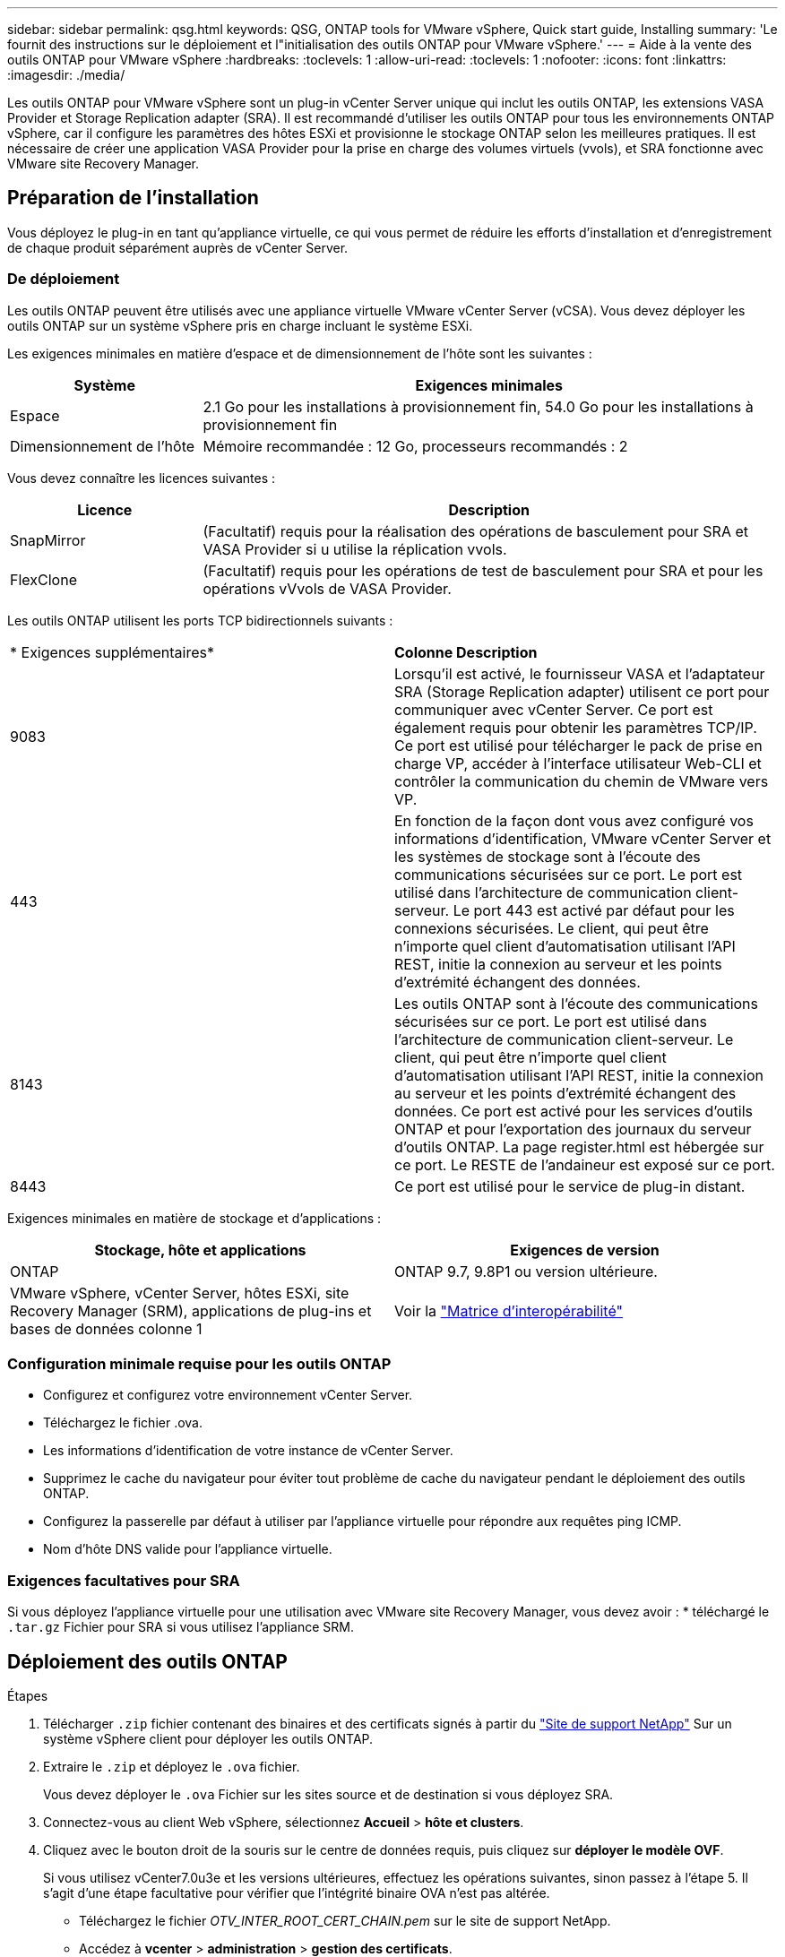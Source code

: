 ---
sidebar: sidebar 
permalink: qsg.html 
keywords: QSG, ONTAP tools for VMware vSphere, Quick start guide, Installing 
summary: 'Le fournit des instructions sur le déploiement et l"initialisation des outils ONTAP pour VMware vSphere.' 
---
= Aide à la vente des outils ONTAP pour VMware vSphere
:hardbreaks:
:toclevels: 1
:allow-uri-read: 
:toclevels: 1
:nofooter: 
:icons: font
:linkattrs: 
:imagesdir: ./media/


[role="lead"]
Les outils ONTAP pour VMware vSphere sont un plug-in vCenter Server unique qui inclut les outils ONTAP, les extensions VASA Provider et Storage Replication adapter (SRA). Il est recommandé d'utiliser les outils ONTAP pour tous les environnements ONTAP vSphere, car il configure les paramètres des hôtes ESXi et provisionne le stockage ONTAP selon les meilleures pratiques. Il est nécessaire de créer une application VASA Provider pour la prise en charge des volumes virtuels (vvols), et SRA fonctionne avec VMware site Recovery Manager.



== Préparation de l'installation

Vous déployez le plug-in en tant qu'appliance virtuelle, ce qui vous permet de réduire les efforts d'installation et d'enregistrement de chaque produit séparément auprès de vCenter Server.



=== De déploiement

Les outils ONTAP peuvent être utilisés avec une appliance virtuelle VMware vCenter Server (vCSA). Vous devez déployer les outils ONTAP sur un système vSphere pris en charge incluant le système ESXi.

Les exigences minimales en matière d'espace et de dimensionnement de l'hôte sont les suivantes :

[cols="25,75"]
|===
| *Système* | *Exigences minimales* 


| Espace | 2.1 Go pour les installations à provisionnement fin, 54.0 Go pour les installations à provisionnement fin 


| Dimensionnement de l'hôte | Mémoire recommandée : 12 Go, processeurs recommandés : 2 
|===
Vous devez connaître les licences suivantes :

[cols="25,75"]
|===
| *Licence* | *Description* 


| SnapMirror | (Facultatif) requis pour la réalisation des opérations de basculement pour SRA et VASA Provider si u utilise la réplication vvols. 


| FlexClone | (Facultatif) requis pour les opérations de test de basculement pour SRA et pour les opérations vVvols de VASA Provider. 
|===
Les outils ONTAP utilisent les ports TCP bidirectionnels suivants :

|===


| * Exigences supplémentaires* | *Colonne Description* 


 a| 
9083
 a| 
Lorsqu'il est activé, le fournisseur VASA et l'adaptateur SRA (Storage Replication adapter) utilisent ce port pour communiquer avec vCenter Server. Ce port est également requis pour obtenir les paramètres TCP/IP. Ce port est utilisé pour télécharger le pack de prise en charge VP, accéder à l'interface utilisateur Web-CLI et contrôler la communication du chemin de VMware vers VP.



 a| 
443
 a| 
En fonction de la façon dont vous avez configuré vos informations d'identification, VMware vCenter Server et les systèmes de stockage sont à l'écoute des communications sécurisées sur ce port. Le port est utilisé dans l'architecture de communication client-serveur. Le port 443 est activé par défaut pour les connexions sécurisées. Le client, qui peut être n'importe quel client d'automatisation utilisant l'API REST, initie la connexion au serveur et les points d'extrémité échangent des données.



 a| 
8143
 a| 
Les outils ONTAP sont à l'écoute des communications sécurisées sur ce port. Le port est utilisé dans l'architecture de communication client-serveur. Le client, qui peut être n'importe quel client d'automatisation utilisant l'API REST, initie la connexion au serveur et les points d'extrémité échangent des données. Ce port est activé pour les services d'outils ONTAP et pour l'exportation des journaux du serveur d'outils ONTAP. La page register.html est hébergée sur ce port. Le RESTE de l'andaineur est exposé sur ce port.



 a| 
8443
 a| 
Ce port est utilisé pour le service de plug-in distant.

|===
Exigences minimales en matière de stockage et d'applications :

|===
| *Stockage, hôte et applications* | *Exigences de version* 


| ONTAP | ONTAP 9.7, 9.8P1 ou version ultérieure. 


| VMware vSphere, vCenter Server, hôtes ESXi, site Recovery Manager (SRM), applications de plug-ins et bases de données colonne 1 | Voir la https://imt.netapp.com/matrix/imt.jsp?components=105475;&solution=1777&isHWU&src=IMT["Matrice d'interopérabilité"^] 
|===


=== Configuration minimale requise pour les outils ONTAP

* Configurez et configurez votre environnement vCenter Server.
* Téléchargez le fichier .ova.
* Les informations d'identification de votre instance de vCenter Server.
* Supprimez le cache du navigateur pour éviter tout problème de cache du navigateur pendant le déploiement des outils ONTAP.
* Configurez la passerelle par défaut à utiliser par l'appliance virtuelle pour répondre aux requêtes ping ICMP.
* Nom d'hôte DNS valide pour l'appliance virtuelle.




=== Exigences facultatives pour SRA

Si vous déployez l'appliance virtuelle pour une utilisation avec VMware site Recovery Manager, vous devez avoir : * téléchargé le `.tar.gz` Fichier pour SRA si vous utilisez l'appliance SRM.



== Déploiement des outils ONTAP

.Étapes
. Télécharger `.zip` fichier contenant des binaires et des certificats signés à partir du https://mysupport.netapp.com/site/products/all/details/otv/downloads-tab["Site de support NetApp"^] Sur un système vSphere client pour déployer les outils ONTAP.
. Extraire le `.zip` et déployez le `.ova` fichier.
+
Vous devez déployer le `.ova` Fichier sur les sites source et de destination si vous déployez SRA.

. Connectez-vous au client Web vSphere, sélectionnez *Accueil* > *hôte et clusters*.
. Cliquez avec le bouton droit de la souris sur le centre de données requis, puis cliquez sur *déployer le modèle OVF*.
+
Si vous utilisez vCenter7.0u3e et les versions ultérieures, effectuez les opérations suivantes, sinon passez à l'étape 5. Il s'agit d'une étape facultative pour vérifier que l'intégrité binaire OVA n'est pas altérée.

+
** Téléchargez le fichier _OTV_INTER_ROOT_CERT_CHAIN.pem_ sur le site de support NetApp.
** Accédez à *vcenter* > *administration* > *gestion des certificats*.
** Cliquez sur l'option *Ajouter un certificat racine approuvé*.
** Cliquez sur *Browse* et indiquez le chemin d'accès pour _OTV_INTER_ROOT_CERT_CHAIN.pem_ file.
** Cliquez sur *Ajouter*.
+

NOTE: Le message Entrust Code Signing - OVCS2 (Trusted Certificate) confirme l'intégrité du fichier OVA téléchargé. Si le message Entrust Code Signing - OVCS2 (Invalid Certificate) s'affiche, mettez à niveau VMware vCenter Server vers 7.0U3E ou une version supérieure.



. Vous pouvez soit saisir l'URL du fichier .ova, soit rechercher le dossier dans lequel le fichier .ova est enregistré, puis cliquer sur *Suivant*.
. Entrez les informations requises pour terminer le déploiement.



NOTE: (Facultatif) si vous souhaitez créer des conteneurs sans vous inscrire à vCenter Server, cochez la case Activer VMware Cloud Foundation (VCF) dans la section configurer vCenter ou Activer VCF.

Vous pouvez afficher la progression du déploiement à partir de l'onglet *tâches* et attendre la fin du déploiement.

Des vérifications du checksum du déploiement sont effectuées. Si le déploiement échoue, procédez comme suit :

. Vérifiez vpserver/logs/checksum.log. Si le message « échec de la vérification de la somme de contrôle » s'affiche, vous pouvez voir la vérification du fichier JAR qui a échoué dans le même journal.
+
Le fichier journal contient l'exécution de _sha256sum -c /opt/netapp/vpserver/conf/Checksums_.

. Vérifiez vscserver/log/checksum.log. Si le message « échec de la vérification de la somme de contrôle » s'affiche, vous pouvez voir la vérification du fichier JAR qui a échoué dans le même journal.
+
Le fichier journal contient l'exécution de _sha256sum -c /opt/netapp/vscerver/etc/Checksums_.





=== Déployer SRA sur SRM

Vous pouvez déployer SRA sur le serveur Windows SRM ou sur l'appliance 8.2 SRM.



==== Téléchargement et configuration de SRA sur SRM Appliance

.Étapes
. Téléchargez le `.tar.gz` fichier du https://mysupport.netapp.com/site/products/all/details/otv/downloads-tab["Site de support NetApp"^].
. Sur l'écran SRM Appliance, cliquez sur *Storage Replication adapter* > *New adapter*.
. Téléchargez le `.tar.gz` Fichier vers SRM.
. Relancez l'analyse des cartes pour vérifier que les détails sont mis à jour dans la page SRM Storage Replication Adapters.
. Connectez-vous à l'aide du compte administrateur à l'appliance SRM à l'aide de la fonction putty.
. Passez à l'utilisateur root : `su root`
. Dans la commande log location, entrez pour obtenir l'ID docker utilisé par docker SRA : `docker ps -l`
. Connectez-vous à l'ID de conteneur : `docker exec -it -u srm <container id> sh`
. Configurer SRM à l'aide de l'adresse IP et du mot de passe des outils ONTAP : `perl command.pl -I <otv-IP> administrator <otv-password>`. Vous devez avoir un devis unique autour de la valeur du mot de passe.
Un message de confirmation de la mémorisation des identifiants de stockage s'affiche. SRA peut communiquer avec le serveur SRA à l'aide de l'adresse IP, du port et des informations d'identification fournis.




==== Mise à jour des informations d'identification SRA

.Étapes
. Supprimez le contenu du répertoire /srm/sra/conf en utilisant :
+
.. `cd /srm/sra/conf`
.. `rm -rf *`


. Exécutez la commande perl pour configurer SRA avec les nouvelles informations d'identification :
+
.. `cd /srm/sra/`
.. `perl command.pl -I <otv-IP> administrator <otv-password>`. Vous devez avoir un devis unique autour de la valeur du mot de passe.
+
Un message de confirmation de la mémorisation des identifiants de stockage s'affiche. SRA peut communiquer avec le serveur SRA à l'aide de l'adresse IP, du port et des informations d'identification fournis.







==== Activation de VASA Provider et SRA

.Étapes
. Connectez-vous au client Web vSphere à l'aide de l'adresse IP vCenter fournie lors du déploiement des outils ONTAP OVA.
. Dans la page des raccourcis, cliquez sur *NetApp ONTAP Tools* dans la section des plug-ins.
. Dans le volet gauche des outils ONTAP, *Paramètres > Paramètres d'administration > gérer les capacités*, et activez les fonctionnalités requises.
+

NOTE: Vasa Provider est activé par défaut. Si vous souhaitez utiliser la capacité de réplication pour les datastores vVvols, utilisez ensuite le bouton bascule Activer la réplication vvols.

. Entrez l'adresse IP des outils ONTAP et le mot de passe administrateur, puis cliquez sur *appliquer*.

